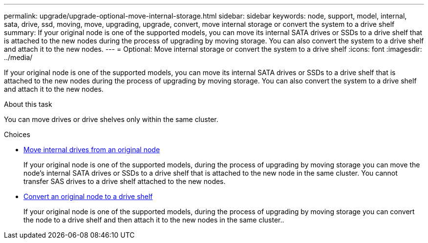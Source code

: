 ---
permalink: upgrade/upgrade-optional-move-internal-storage.html
sidebar: sidebar
keywords: node, support, model, internal, sata, drive, ssd, moving, move, upgrading, upgrade, convert, move internal storage or convert the system to a drive shelf
summary: If your original node is one of the supported models, you can move its internal SATA drives or SSDs to a drive shelf that is attached to the new nodes during the process of upgrading by moving storage. You can also convert the system to a drive shelf and attach it to the new nodes.
---
= Optional: Move internal storage or convert the system to a drive shelf
:icons: font
:imagesdir: ../media/

[.lead]
If your original node is one of the supported models, you can move its internal SATA drives or SSDs to a drive shelf that is attached to the new nodes during the process of upgrading by moving storage. You can also convert the system to a drive shelf and attach it to the new nodes.

.About this task
You can move drives or drive shelves only within the same cluster.

.Choices
* link:upgrade-move-internal-drives.html[Move internal drives from an original node]
+
If your original node is one of the supported models, during the process of upgrading by moving
storage you can move the node's internal SATA drives or SSDs to a drive shelf that is attached to
the new node in the same cluster. You cannot transfer SAS drives to a drive shelf attached to the
new nodes.

* link:upgrade-convert-node-to-shelf.html[Convert an original node to a drive shelf]
+
If your original node is one of the supported models, during the process of upgrading by moving
storage you can convert the node to a drive shelf and then attach it to the new nodes in the same
cluster..
